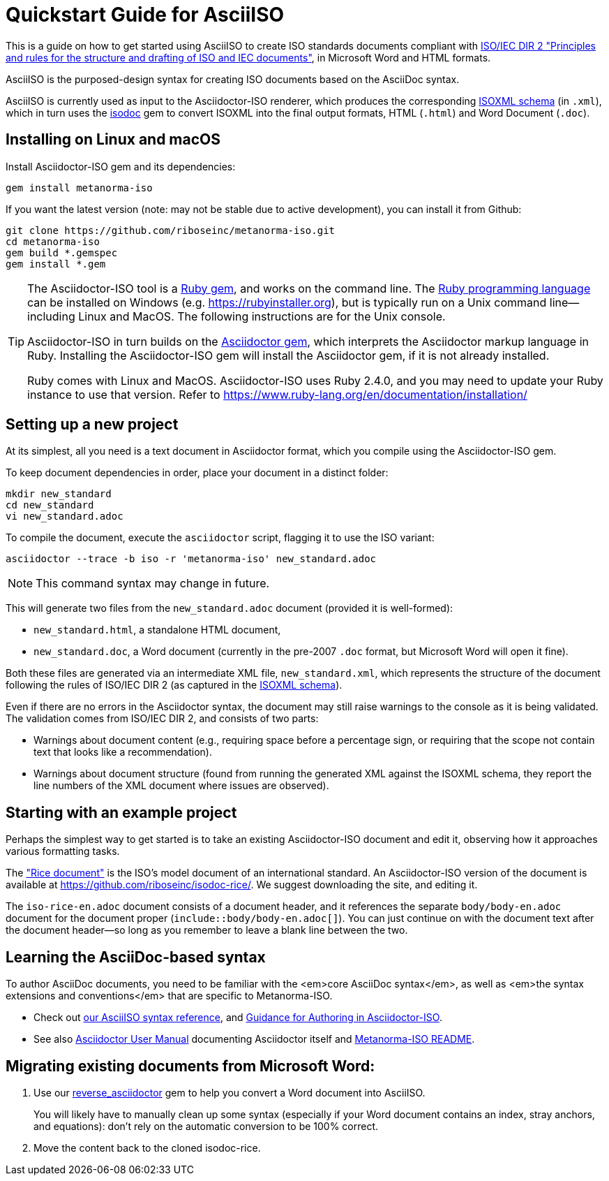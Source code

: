 = Quickstart Guide for AsciiISO

This is a guide on how to get started using AsciiISO to create ISO standards documents compliant with http://www.iec.ch/members_experts/refdocs/iec/isoiecdir-2%7Bed7.0%7Den.pdf[ISO/IEC DIR 2 "Principles and rules for the structure and drafting of ISO and IEC documents"], in Microsoft Word and HTML formats.

AsciiISO is the purposed-design syntax for creating ISO documents based on the AsciiDoc syntax.

AsciiISO is currently used as input to the Asciidoctor-ISO renderer, which produces the corresponding https://github.com/riboseinc/isodoc-models[ISOXML schema] (in `.xml`), which in turn uses the https://github.com/riboseinc/isodoc[isodoc] gem to convert ISOXML into the final output formats, HTML (`.html`) and Word Document (`.doc`).



[[installation]]
== Installing on Linux and macOS

Install Asciidoctor-ISO gem and its dependencies:

[source,console]
--
gem install metanorma-iso
--

If you want the latest version (note: may not be stable due to active development),
you can install it from Github:

[source,console]
--
git clone https://github.com/riboseinc/metanorma-iso.git
cd metanorma-iso
gem build *.gemspec
gem install *.gem
--

[TIP]
====
The Asciidoctor-ISO tool is a https://en.wikipedia.org/wiki/RubyGems[Ruby gem], and works on the command line. The https://en.wikipedia.org/wiki/Ruby_programming_language[Ruby programming language] can be installed on Windows (e.g. https://rubyinstaller.org), but is typically run on a Unix command line—including Linux and MacOS. The following instructions are for the Unix console.

Asciidoctor-ISO in turn builds on the https://asciidoctor.org[Asciidoctor gem], which interprets the Asciidoctor markup language in Ruby. Installing the Asciidoctor-ISO gem will install the Asciidoctor gem, if it is not already installed.

Ruby comes with Linux and MacOS. Asciidoctor-ISO uses Ruby 2.4.0, and you may need to update your Ruby instance to use that version. Refer to https://www.ruby-lang.org/en/documentation/installation/
====

== Setting up a new project

At its simplest, all you need is a text document in Asciidoctor format,
which you compile using the Asciidoctor-ISO gem.

To keep document dependencies in order, place your document in a distinct folder:

[source,console]
--
mkdir new_standard
cd new_standard
vi new_standard.adoc
--

To compile the document, execute the `asciidoctor` script, flagging it to use the ISO variant:

[source,console]
--
asciidoctor --trace -b iso -r 'metanorma-iso' new_standard.adoc
--

NOTE: This command syntax may change in future.

This will generate two files from the `new_standard.adoc` document (provided it is well-formed):

* `new_standard.html`, a standalone HTML document,
* `new_standard.doc`, a Word document
  (currently in the pre-2007 `.doc` format, but Microsoft Word will open it fine).

Both these files are generated via an intermediate XML file,
`new_standard.xml`, which represents the structure of the document
following the rules of ISO/IEC DIR 2 (as captured in the
https://github.com/riboseinc/isodoc-models[ISOXML schema]).

Even if there are no errors in the Asciidoctor syntax, the document may still raise warnings
to the console as it is being validated.
The validation comes from ISO/IEC DIR 2, and consists of two parts:

* Warnings about document content
  (e.g., requiring space before a percentage sign,
  or requiring that the scope not contain text that looks like a recommendation).
* Warnings about document structure
  (found from running the generated XML against the ISOXML schema,
  they report the line numbers of the XML document where issues are observed).

== Starting with an example project

Perhaps the simplest way to get started is to take an existing Asciidoctor-ISO document
and edit it, observing how it approaches various formatting tasks.

The https://www.iso.org/publication/PUB100407.html["Rice document"]
is the ISO's model document of an international standard.
An Asciidoctor-ISO version of the document is available
at https://github.com/riboseinc/isodoc-rice/.
We suggest downloading the site, and editing it.

The `iso-rice-en.adoc` document consists of a document header, and it references the separate `body/body-en.adoc` document for the document proper (`include::body/body-en.adoc[]`). You can just continue on with the document text after the document header—so long as you remember to leave a blank line between the two.

== Learning the AsciiDoc-based syntax

To author AsciiDoc documents, you need to be familiar with the <em>core AsciiDoc syntax</em>,
as well as <em>the syntax extensions and conventions</em> that are specific to Metanorma-ISO.

- Check out link:asciiiso-syntax[our AsciiISO syntax reference],
  and link:guidance.adoc[Guidance for Authoring in Asciidoctor-ISO].

- See also https://asciidoctor.org/docs/user-manual/[Asciidoctor User Manual]
  documenting Asciidoctor itself
  and https://github.com/riboseinc/metanorma-iso/blob/master/README.adoc[Metanorma-ISO README].

== Migrating existing documents from Microsoft Word:

. Use our https://github.com/riboseinc/reverse_asciidoctor[reverse_asciidoctor]
gem to help you convert a Word document into AsciiISO.
+
You will likely have to manually clean up some syntax
(especially if your Word document contains an index, stray anchors, and equations):
don’t rely on the automatic conversion to be 100% correct.

. Move the content back to the cloned isodoc-rice.
